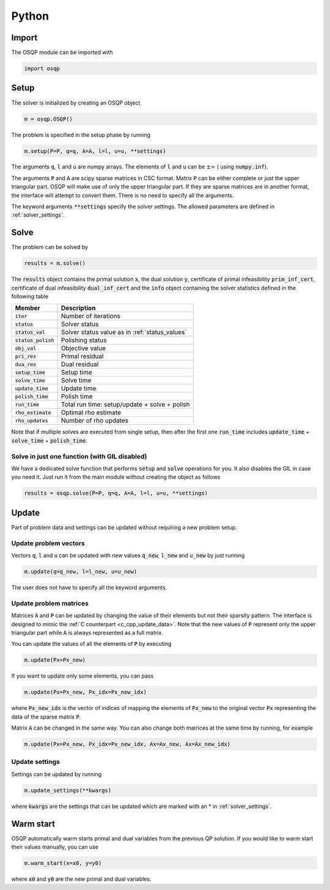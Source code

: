 .. _python_interface:

Python
======

Import
------
The OSQP module can be imported with

.. code:: python

    import osqp


.. _python_setup:

Setup
-----

The solver is initialized by creating an OSQP object

.. code:: python

    m = osqp.OSQP()

The problem is specified in the setup phase by running

.. code:: python

    m.setup(P=P, q=q, A=A, l=l, u=u, **settings)


The arguments :code:`q`, :code:`l` and :code:`u` are numpy arrays. The elements of :code:`l` and :code:`u` can be :math:`\pm \infty` ( using :code:`numpy.inf`).

The arguments :code:`P` and :code:`A` are scipy sparse matrices in CSC format.
Matrix :code:`P` can be either complete or just the upper triangular
part. OSQP will make use of only the upper triangular part.
If they are sparse matrices are in another format, the interface will attempt to convert them. There is no need to specify all the arguments.


The keyword arguments :code:`**settings` specify the solver settings. The allowed parameters are defined in :ref:`solver_settings`.

Solve
-----

The problem can be solved by

.. code:: python

   results = m.solve()


The :code:`results` object contains the primal solution :code:`x`, the dual solution :code:`y`, certificate of primal infeasibility :code:`prim_inf_cert`, certificate of dual infeasibility :code:`dual_inf_cert` and the :code:`info` object containing the solver statistics defined in the following table


+-----------------------+------------------------------------------------+
| Member                | Description                                    |
+=======================+================================================+
| :code:`iter`          | Number of iterations                           |
+-----------------------+------------------------------------------------+
| :code:`status`        | Solver status                                  |
+-----------------------+------------------------------------------------+
| :code:`status_val`    | Solver status value as in :ref:`status_values` |
+-----------------------+------------------------------------------------+
| :code:`status_polish` | Polishing status                               |
+-----------------------+------------------------------------------------+
| :code:`obj_val`       | Objective value                                |
+-----------------------+------------------------------------------------+
| :code:`pri_res`       | Primal residual                                |
+-----------------------+------------------------------------------------+
| :code:`dua_res`       | Dual residual                                  |
+-----------------------+------------------------------------------------+
| :code:`setup_time`    | Setup time                                     |
+-----------------------+------------------------------------------------+
| :code:`solve_time`    | Solve time                                     |
+-----------------------+------------------------------------------------+
| :code:`update_time`   | Update time                                    |
+-----------------------+------------------------------------------------+
| :code:`polish_time`   | Polish time                                    |
+-----------------------+------------------------------------------------+
| :code:`run_time`      | Total run time: setup/update + solve + polish  |
+-----------------------+------------------------------------------------+
| :code:`rho_estimate`  | Optimal rho estimate                           |
+-----------------------+------------------------------------------------+
| :code:`rho_updates`   | Number of rho updates                          |
+-----------------------+------------------------------------------------+

Note that if multiple solves are executed from single setup, then after the
first one :code:`run_time` includes :code:`update_time` + :code:`solve_time`
+ :code:`polish_time`.


Solve in just one function (with GIL disabled)
^^^^^^^^^^^^^^^^^^^^^^^^^^^^^^^^^^^^^^^^^^^^^^^^

We have a dedicated solve function that performs :code:`setup` and :code:`solve` operations for you. It also disables the GIL in case you
need it. Just run it from the main module without creating the object as follows


.. code:: python

    results = osqp.solve(P=P, q=q, A=A, l=l, u=u, **settings)


Update
------
Part of problem data and settings can be updated without requiring a new problem setup.

Update problem vectors
^^^^^^^^^^^^^^^^^^^^^^
Vectors :code:`q`, :code:`l` and :code:`u` can be updated with new values :code:`q_new`, :code:`l_new` and :code:`u_new` by just running

.. code:: python

    m.update(q=q_new, l=l_new, u=u_new)


The user does not have to specify all the keyword arguments.


.. _python_update_settings:

Update problem matrices
^^^^^^^^^^^^^^^^^^^^^^^^
Matrices :code:`A` and :code:`P` can be updated by changing the value of their elements but not their sparsity pattern.
The interface is designed to mimic the :ref:`C counterpart <c_cpp_update_data>`.
Note that the new values of :code:`P` represent only the upper triangular part while :code:`A` is always represented as a full matrix.

You can update the values of all the elements of :code:`P` by executing

.. code:: python

    m.update(Px=Px_new)


If you want to update only some elements, you can pass

.. code:: python

    m.update(Px=Px_new, Px_idx=Px_new_idx)

where :code:`Px_new_idx` is the vector of indices of mapping the elements of :code:`Px_new` to the original vector :code:`Px` representing the data of the sparse matrix :code:`P`.

Matrix :code:`A` can be changed in the same way. You can also change both matrices at the same time by running, for example


.. code:: python

    m.update(Px=Px_new, Px_idx=Px_new_idx, Ax=Ax_new, Ax=Ax_new_idx)


Update settings
^^^^^^^^^^^^^^^

Settings can be updated by running

.. code:: python

    m.update_settings(**kwargs)


where :code:`kwargs` are the settings that can be updated which are marked with an * in :ref:`solver_settings`.


Warm start
----------

OSQP automatically warm starts primal and dual variables from the previous QP solution. If you would like to warm start their values manually, you can use

.. code:: python

    m.warm_start(x=x0, y=y0)


where :code:`x0` and :code:`y0` are the new primal and dual variables.
